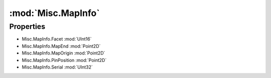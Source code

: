 :mod:`Misc.MapInfo`
========================================
.. py:module:: Misc.MapInfo
   :synopsis: 
            <summary>
            The MapInfo class is used to store information about the Map location.
            </summary>
        


Properties
----------------
* Misc.MapInfo.Facet :mod:`UInt16`

* Misc.MapInfo.MapEnd :mod:`Point2D`

* Misc.MapInfo.MapOrigin :mod:`Point2D`

* Misc.MapInfo.PinPosition :mod:`Point2D`

* Misc.MapInfo.Serial :mod:`UInt32`



